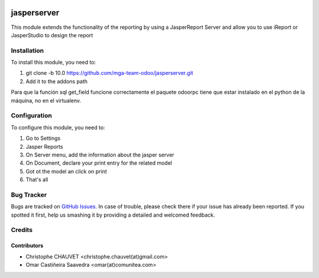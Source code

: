 .. image:: https://img.shields.io/badge/licence-AGPL--3-blue.svg
   :target: http://www.gnu.org/licenses/agpl-3.0-standalone.html
   :alt: License: AGPL-3

.. image:: https://travis-ci.org/mga-team-odoo/jasperserver.svg?branch=10.0
   :target: https://travis-ci.org/mga-team-odoo/jasperserver

============
jasperserver
============

This module extends the functionality of the reporting by using a JasperReport Server
and allow you to use iReport or JasperStudio to design the report

Installation
============

To install this module, you need to:

#. git clone -b 10.0 https://github.com/mga-team-odoo/jasperserver.git
#. Add it to the addons path

Para que la función sql get_field funcione correctamente el paquete odoorpc tiene que estar instalado en el python de la máquina, no en el virtualenv.

Configuration
=============

To configure this module, you need to:

#. Go to Settings
#. Jasper Reports
#. On Server menu, add the information about the jasper server
#. On Document, declare your print entry for the related model
#. Got ot the model an click on print
#. That's all


Bug Tracker
===========

Bugs are tracked on `GitHub Issues
<https://github.com/mga-team-odoo/jasperserver/issues>`_. In case of trouble, please
check there if your issue has already been reported. If you spotted it first,
help us smashing it by providing a detailed and welcomed feedback.

Credits
=======

Contributors
------------

* Christophe CHAUVET <christophe.chauvet(at)gmail.com>
* Omar Castiñeira Saavedra <omar(at)comunitea.com>
